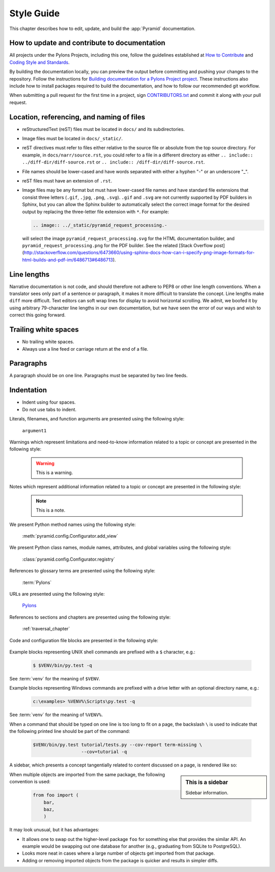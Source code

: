 .. _style-guide:

Style Guide
===========

This chapter describes how to edit, update, and build the :app:`Pyramid` documentation.


.. _style-guide-contribute:

How to update and contribute to documentation
---------------------------------------------

All projects under the Pylons Projects, including this one, follow the guidelines established at `How to Contribute <http://www.pylonsproject.org/community/how-to-contribute>`_ and `Coding Style and Standards <http://docs.pylonsproject.org/en/latest/community/codestyle.html>`_.

By building the documentation locally, you can preview the output before committing and pushing your changes to the repository. Follow the instructions for `Building documentation for a Pylons Project project <https://github.com/Pylons/pyramid/blob/master/contributing.md#building-documentation-for-a-pylons-project-project>`_. These instructions also include how to install packages required to build the documentation, and how to follow our recommended git workflow.

When submitting a pull request for the first time in a project, sign `CONTRIBUTORS.txt <https://github.com/Pylons/pyramid/blob/master/CONTRIBUTORS.txt>`_ and commit it along with your pull request.


.. _style-guide-file-conventions:

Location, referencing, and naming of files
------------------------------------------

- reStructuredText (reST) files must be located in ``docs/`` and its subdirectories.
- Image files must be located in ``docs/_static/``.
- reST directives must refer to files either relative to the source file or absolute from the top source directory. For example, in ``docs/narr/source.rst``, you could refer to a file in a different directory as either ``.. include:: ../diff-dir/diff-source.rst`` or ``.. include:: /diff-dir/diff-source.rst``.
- File names should be lower-cased and have words separated with either a hyphen "-" or an underscore "_".
- reST files must have an extension of ``.rst``.
- Image files may be any format but must have lower-cased file names and have standard file extensions that consist three letters (``.gif``, ``.jpg``, ``.png``, ``.svg``).  ``.gif`` and ``.svg`` are not currently supported by PDF builders in Sphinx, but you can allow the Sphinx builder to automatically select the correct image format for the desired output by replacing the three-letter file extension with ``*``.  For example:

  .. code-block:: rst

     .. image:: ../_static/pyramid_request_processing.-

  will select the image ``pyramid_request_processing.svg`` for the HTML documentation builder, and ``pyramid_request_processing.png`` for the PDF builder. See the related [Stack Overflow post](http://stackoverflow.com/questions/6473660/using-sphinx-docs-how-can-i-specify-png-image-formats-for-html-builds-and-pdf-im/6486713#6486713).


.. _style-guide-line-lengths:

Line lengths
------------

Narrative documentation is not code, and should therefore not adhere to PEP8 or other line length conventions. When a translator sees only part of a sentence or paragraph, it makes it more difficult to translate the concept. Line lengths make ``diff`` more difficult. Text editors can soft wrap lines for display to avoid horizontal scrolling. We admit, we boofed it by using arbitrary 79-character line lengths in our own documentation, but we have seen the error of our ways and wish to correct this going forward.


.. _style-guide-trailing-white-space:

Trailing white spaces
---------------------

- No trailing white spaces.
- Always use a line feed or carriage return at the end of a file.


.. _style-guide-paragraphs:

Paragraphs
----------

A paragraph should be on one line. Paragraphs must be separated by two line feeds.


.. _style-guide-indentation:

Indentation
-----------

- Indent using four spaces.
- Do not use tabs to indent.






Literals, filenames, and function arguments are presented using the
following style:

  ``argument1``

Warnings which represent limitations and need-to-know information
related to a topic or concept are presented in the following style:

  .. warning::

     This is a warning.

Notes which represent additional information related to a topic or
concept are presented in the following style:

  .. note::

     This is a note.

We present Python method names using the following style:

  :meth:`pyramid.config.Configurator.add_view`

We present Python class names, module names, attributes, and global
variables using the following style:

  :class:`pyramid.config.Configurator.registry`

References to glossary terms are presented using the following style:

  :term:`Pylons`

URLs are presented using the following style:

  `Pylons <http://www.pylonsproject.org>`_

References to sections and chapters are presented using the following
style:

  :ref:`traversal_chapter`

Code and configuration file blocks are presented in the following style:

  .. code-block:: python
     :linenos:

     def foo(abc):
         pass

Example blocks representing UNIX shell commands are prefixed with a ``$``
character, e.g.:

  .. code-block:: bash

     $ $VENV/bin/py.test -q

See :term:`venv` for the meaning of ``$VENV``.

Example blocks representing Windows commands are prefixed with a drive letter
with an optional directory name, e.g.:

  .. code-block:: doscon

     c:\examples> %VENV%\Scripts\py.test -q

See :term:`venv` for the meaning of ``%VENV%``.

When a command that should be typed on one line is too long to fit on a page,
the backslash ``\`` is used to indicate that the following printed line should
be part of the command:

  .. code-block:: bash

     $VENV/bin/py.test tutorial/tests.py --cov-report term-missing \
                       --cov=tutorial -q

A sidebar, which presents a concept tangentially related to content discussed
on a page, is rendered like so:

.. sidebar:: This is a sidebar

   Sidebar information.

When multiple objects are imported from the same package, the following
convention is used:

    .. code-block:: python

       from foo import (
           bar,
           baz,
           )

It may look unusual, but it has advantages:

- It allows one to swap out the higher-level package ``foo`` for something else
  that provides the similar API. An example would be swapping out one database
  for another (e.g., graduating from SQLite to PostgreSQL).

- Looks more neat in cases where a large number of objects get imported from
  that package.

- Adding or removing imported objects from the package is quicker and results
  in simpler diffs.
